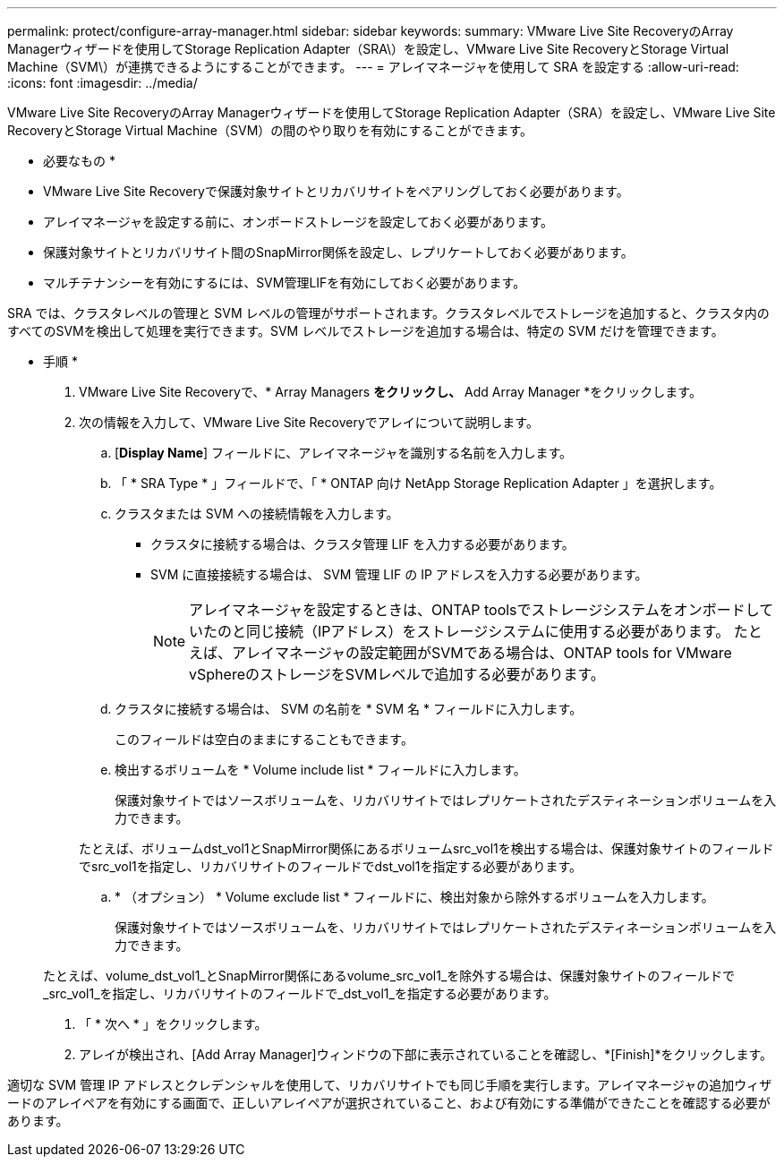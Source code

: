 ---
permalink: protect/configure-array-manager.html 
sidebar: sidebar 
keywords:  
summary: VMware Live Site RecoveryのArray Managerウィザードを使用してStorage Replication Adapter（SRA\）を設定し、VMware Live Site RecoveryとStorage Virtual Machine（SVM\）が連携できるようにすることができます。 
---
= アレイマネージャを使用して SRA を設定する
:allow-uri-read: 
:icons: font
:imagesdir: ../media/


[role="lead"]
VMware Live Site RecoveryのArray Managerウィザードを使用してStorage Replication Adapter（SRA）を設定し、VMware Live Site RecoveryとStorage Virtual Machine（SVM）の間のやり取りを有効にすることができます。

* 必要なもの *

* VMware Live Site Recoveryで保護対象サイトとリカバリサイトをペアリングしておく必要があります。
* アレイマネージャを設定する前に、オンボードストレージを設定しておく必要があります。
* 保護対象サイトとリカバリサイト間のSnapMirror関係を設定し、レプリケートしておく必要があります。
* マルチテナンシーを有効にするには、SVM管理LIFを有効にしておく必要があります。


SRA では、クラスタレベルの管理と SVM レベルの管理がサポートされます。クラスタレベルでストレージを追加すると、クラスタ内のすべてのSVMを検出して処理を実行できます。SVM レベルでストレージを追加する場合は、特定の SVM だけを管理できます。

* 手順 *

. VMware Live Site Recoveryで、* Array Managers *をクリックし、* Add Array Manager *をクリックします。
. 次の情報を入力して、VMware Live Site Recoveryでアレイについて説明します。
+
.. [*Display Name*] フィールドに、アレイマネージャを識別する名前を入力します。
.. 「 * SRA Type * 」フィールドで、「 * ONTAP 向け NetApp Storage Replication Adapter 」を選択します。
.. クラスタまたは SVM への接続情報を入力します。
+
*** クラスタに接続する場合は、クラスタ管理 LIF を入力する必要があります。
*** SVM に直接接続する場合は、 SVM 管理 LIF の IP アドレスを入力する必要があります。
+

NOTE: アレイマネージャを設定するときは、ONTAP toolsでストレージシステムをオンボードしていたのと同じ接続（IPアドレス）をストレージシステムに使用する必要があります。
たとえば、アレイマネージャの設定範囲がSVMである場合は、ONTAP tools for VMware vSphereのストレージをSVMレベルで追加する必要があります。



.. クラスタに接続する場合は、 SVM の名前を * SVM 名 * フィールドに入力します。
+
このフィールドは空白のままにすることもできます。

.. 検出するボリュームを * Volume include list * フィールドに入力します。
+
保護対象サイトではソースボリュームを、リカバリサイトではレプリケートされたデスティネーションボリュームを入力できます。

+
たとえば、ボリュームdst_vol1とSnapMirror関係にあるボリュームsrc_vol1を検出する場合は、保護対象サイトのフィールドでsrc_vol1を指定し、リカバリサイトのフィールドでdst_vol1を指定する必要があります。

.. * （オプション） * Volume exclude list * フィールドに、検出対象から除外するボリュームを入力します。
+
保護対象サイトではソースボリュームを、リカバリサイトではレプリケートされたデスティネーションボリュームを入力できます。

+
たとえば、volume_dst_vol1_とSnapMirror関係にあるvolume_src_vol1_を除外する場合は、保護対象サイトのフィールドで_src_vol1_を指定し、リカバリサイトのフィールドで_dst_vol1_を指定する必要があります。



. 「 * 次へ * 」をクリックします。
. アレイが検出され、[Add Array Manager]ウィンドウの下部に表示されていることを確認し、*[Finish]*をクリックします。


適切な SVM 管理 IP アドレスとクレデンシャルを使用して、リカバリサイトでも同じ手順を実行します。アレイマネージャの追加ウィザードのアレイペアを有効にする画面で、正しいアレイペアが選択されていること、および有効にする準備ができたことを確認する必要があります。

